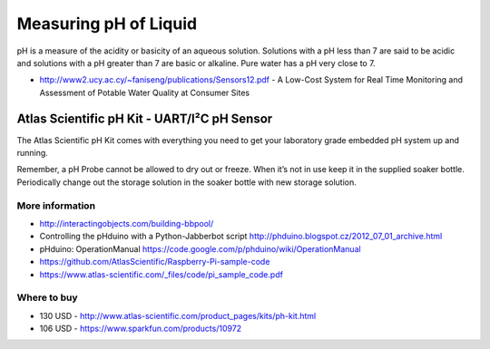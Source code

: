 
======================
Measuring pH of Liquid
======================

pH is a measure of the acidity or basicity of an aqueous solution. Solutions
with a pH less than 7 are said to be acidic and solutions with a pH greater
than 7 are basic or alkaline. Pure water has a pH very close to 7.

* http://www2.ucy.ac.cy/~faniseng/publications/Sensors12.pdf - A Low-Cost System for Real Time Monitoring and Assessment of Potable Water Quality at Consumer Sites


Atlas Scientific pH Kit - UART/I²C pH Sensor
============================================

The Atlas Scientific pH Kit comes with everything you need to get your
laboratory grade embedded pH system up and running.

Remember, a pH Probe cannot be allowed to dry out or freeze. When it’s not in
use keep it in the supplied soaker bottle. Periodically change out the storage
solution in the soaker bottle with new storage solution.

.. image :: /_static/img/module/as_ph.png
   :width: 50 %
   :align: center

More information
----------------

* http://interactingobjects.com/building-bbpool/
* Controlling the pHduino with a Python-Jabberbot script http://phduino.blogspot.cz/2012_07_01_archive.html
* pHduino: OperationManual https://code.google.com/p/phduino/wiki/OperationManual
* https://github.com/AtlasScientific/Raspberry-Pi-sample-code
* https://www.atlas-scientific.com/_files/code/pi_sample_code.pdf

Where to buy
------------

* 130 USD - http://www.atlas-scientific.com/product_pages/kits/ph-kit.html
* 106 USD - https://www.sparkfun.com/products/10972
